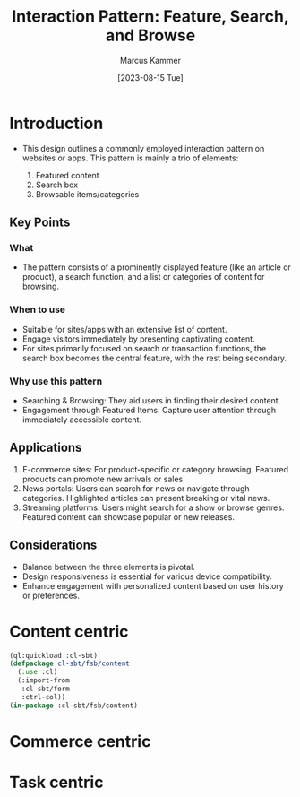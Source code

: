 #+title: Interaction Pattern: Feature, Search, and Browse
#+author: Marcus Kammer
#+date:[2023-08-15 Tue]
#+email: marcus.kammer@mailbox.org
#+license: MIT

* Introduction

- This design outlines a commonly employed interaction pattern on websites or
  apps. This pattern is mainly a trio of elements:

  1. Featured content
  2. Search box
  3. Browsable items/categories

** Key Points

*** What

- The pattern consists of a prominently displayed feature (like an article or
  product), a search function, and a list or categories of content for
  browsing.

*** When to use

- Suitable for sites/apps with an extensive list of content.
- Engage visitors immediately by presenting captivating content.
- For sites primarily focused on search or transaction functions, the search
  box becomes the central feature, with the rest being secondary.

*** Why use this pattern

- Searching & Browsing: They aid users in finding their desired content.
- Engagement through Featured Items: Capture user attention through immediately
  accessible content.

** Applications

1. E-commerce sites: For product-specific or category browsing. Featured
   products can promote new arrivals or sales.
2. News portals: Users can search for news or navigate through categories.
   Highlighted articles can present breaking or vital news.
3. Streaming platforms: Users might search for a show or browse genres.
   Featured content can showcase popular or new releases.

** Considerations

- Balance between the three elements is pivotal.
- Design responsiveness is essential for various device compatibility.
- Enhance engagement with personalized content based on user history or
  preferences.

* Content centric

#+begin_src lisp
  (ql:quickload :cl-sbt)
  (defpackage cl-sbt/fsb/content
    (:use :cl)
    (:import-from
     :cl-sbt/form
     :ctrl-col))
  (in-package :cl-sbt/fsb/content)
#+end_src

#+RESULTS:
| :CL-SBT |

* Commerce centric

* Task centric
